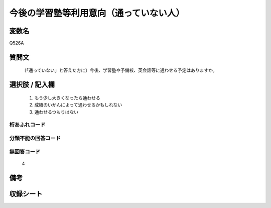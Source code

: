 .. title:: Q526A
.. rst-class:: item
====================================================================================================
今後の学習塾等利用意向（通っていない人）
====================================================================================================

.. rst-class:: varname
変数名
==================

Q526A

.. rst-class:: question
質問文
==================


   〔「通っていない」と答えた方に〕今後、学習塾や予備校、英会話等に通わせる予定はありますか。



.. rst-class:: answer
選択肢 / 記入欄
======================

  
     1. もう少し大きくなったら通わせる
  
     2. 成績のいかんによって通わせるかもしれない
  
     3. 通わせるつもりはない
  



.. rst-class:: overflow
桁あふれコード
-------------------------------
  


.. rst-class:: not_available
分類不能の回答コード
-------------------------------------
  


.. rst-class:: not_available
無回答コード
-------------------------------------
  4


.. rst-class:: bikou
備考
==================



.. rst-class:: include_sheet
収録シート
=======================================
.. hlist::
   :columns: 3
   
   
   * p2_3
   
   * p5a_3
   
   * p5b_3
   
   * p8_3
   
   * p12_3
   
   * p13_3
   
   * p14_3
   
   * p15_3
   
   * p16abc_3
   
   * p16d_3
   
   


.. index:: Q526A